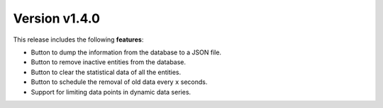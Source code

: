 Version v1.4.0
==============

This release includes the following **features**:

* Button to dump the information from the database to a JSON file.
* Button to remove inactive entities from the database.
* Button to clear the statistical data of all the entities.
* Button to schedule the removal of old data every ``x`` seconds.
* Support for limiting data points in dynamic data series.
